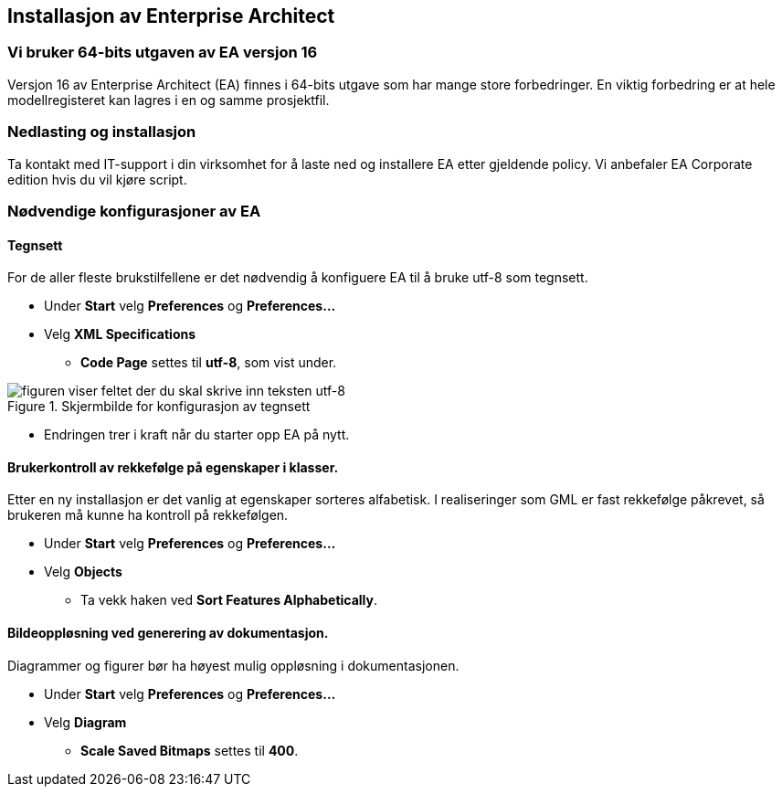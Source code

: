 :imagesdir: img/

== Installasjon av Enterprise Architect

=== Vi bruker 64-bits utgaven av EA versjon 16

Versjon 16 av Enterprise Architect (EA) finnes i 64-bits utgave som har mange store forbedringer. En viktig forbedring er at hele modellregisteret kan lagres i en og samme prosjektfil.

=== Nedlasting og installasjon
Ta kontakt med IT-support i din virksomhet for å laste ned og installere EA etter gjeldende policy. Vi anbefaler EA Corporate edition hvis du vil kjøre script.

=== Nødvendige konfigurasjoner av EA

==== Tegnsett

For de aller fleste brukstilfellene er det nødvendig å konfiguere EA til å bruke utf-8 som tegnsett.

* Under *Start* velg *Preferences* og *Preferences...*

* Velg *XML Specifications*
** *Code Page* settes til *utf-8*, som vist under.

.Skjermbilde for konfigurasjon av tegnsett
image::EnterpriseArchitectXML1.png[figuren viser feltet der du skal skrive inn teksten utf-8]

* Endringen trer i kraft når du starter opp EA på nytt.

==== Brukerkontroll av rekkefølge på egenskaper i klasser.

Etter en ny installasjon er det vanlig at egenskaper sorteres alfabetisk. I realiseringer som GML er fast rekkefølge påkrevet, så brukeren må kunne ha kontroll på rekkefølgen.

* Under *Start* velg *Preferences* og *Preferences...*

* Velg *Objects*
** Ta vekk haken ved *Sort Features Alphabetically*.

==== Bildeoppløsning ved generering av dokumentasjon.

Diagrammer og figurer bør ha høyest mulig oppløsning i dokumentasjonen.

* Under *Start* velg *Preferences* og *Preferences...*

* Velg *Diagram*
** *Scale Saved Bitmaps* settes til *400*.